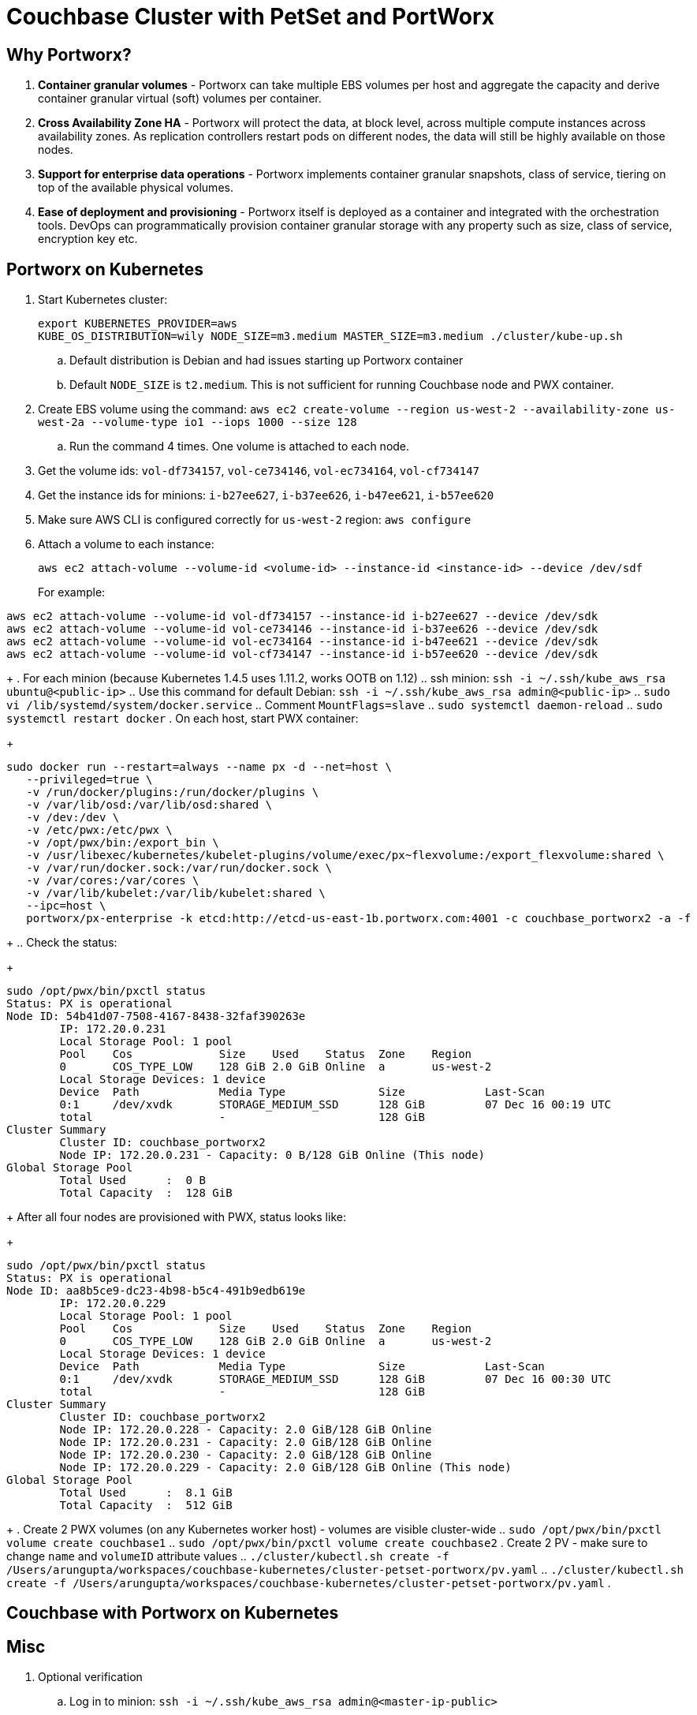 = Couchbase Cluster with PetSet and PortWorx

== Why Portworx?

. *Container granular volumes* - Portworx can take multiple EBS volumes per host and aggregate the capacity and derive container granular virtual (soft) volumes per container.
. *Cross Availability Zone HA* - Portworx will protect the data, at block level, across multiple compute instances across availability zones.  As replication controllers restart pods on different nodes, the data will still be highly available on those nodes.
. *Support for enterprise data operations* - Portworx implements container granular snapshots, class of service, tiering on top of the available physical volumes.
. *Ease of deployment and provisioning* - Portworx itself is deployed as a container and integrated with the orchestration tools.  DevOps can programmatically provision container granular storage with any property such as size, class of service, encryption key etc.

== Portworx on Kubernetes

. Start Kubernetes cluster:
+
```
export KUBERNETES_PROVIDER=aws
KUBE_OS_DISTRIBUTION=wily NODE_SIZE=m3.medium MASTER_SIZE=m3.medium ./cluster/kube-up.sh
```
+
.. Default distribution is Debian and had issues starting up Portworx container
.. Default `NODE_SIZE` is `t2.medium`. This is not sufficient for running Couchbase node and PWX container.
. Create EBS volume using the command: `aws ec2 create-volume --region us-west-2 --availability-zone us-west-2a --volume-type io1 --iops 1000 --size 128`
.. Run the command 4 times. One volume is attached to each node.
. Get the volume ids: `vol-df734157`, `vol-ce734146`, `vol-ec734164`, `vol-cf734147`
. Get the instance ids for minions: `i-b27ee627`, `i-b37ee626`, `i-b47ee621`, `i-b57ee620`
. Make sure AWS CLI is configured correctly for `us-west-2` region: `aws configure`
. Attach a volume to each instance:
+
```
aws ec2 attach-volume --volume-id <volume-id> --instance-id <instance-id> --device /dev/sdf
```
+
For example:
```
aws ec2 attach-volume --volume-id vol-df734157 --instance-id i-b27ee627 --device /dev/sdk
aws ec2 attach-volume --volume-id vol-ce734146 --instance-id i-b37ee626 --device /dev/sdk
aws ec2 attach-volume --volume-id vol-ec734164 --instance-id i-b47ee621 --device /dev/sdk
aws ec2 attach-volume --volume-id vol-cf734147 --instance-id i-b57ee620 --device /dev/sdk
```
+
. For each minion (because Kubernetes 1.4.5 uses 1.11.2, works OOTB on 1.12)
.. ssh minion: `ssh -i ~/.ssh/kube_aws_rsa ubuntu@<public-ip>`
.. Use this command for default Debian: `ssh -i ~/.ssh/kube_aws_rsa admin@<public-ip>`
.. `sudo vi /lib/systemd/system/docker.service`
.. Comment `MountFlags=slave`
.. `sudo systemctl daemon-reload`
.. `sudo systemctl restart docker`
. On each host, start PWX container:
+
```
sudo docker run --restart=always --name px -d --net=host \
   --privileged=true \
   -v /run/docker/plugins:/run/docker/plugins \
   -v /var/lib/osd:/var/lib/osd:shared \
   -v /dev:/dev \
   -v /etc/pwx:/etc/pwx \
   -v /opt/pwx/bin:/export_bin \
   -v /usr/libexec/kubernetes/kubelet-plugins/volume/exec/px~flexvolume:/export_flexvolume:shared \
   -v /var/run/docker.sock:/var/run/docker.sock \
   -v /var/cores:/var/cores \
   -v /var/lib/kubelet:/var/lib/kubelet:shared \
   --ipc=host \
   portworx/px-enterprise -k etcd:http://etcd-us-east-1b.portworx.com:4001 -c couchbase_portworx2 -a -f
```
+
.. Check the status:
+
```
sudo /opt/pwx/bin/pxctl status
Status: PX is operational
Node ID: 54b41d07-7508-4167-8438-32faf390263e
	IP: 172.20.0.231 
 	Local Storage Pool: 1 pool
	Pool	Cos		Size	Used	Status	Zone	Region
	0	COS_TYPE_LOW	128 GiB	2.0 GiB	Online	a	us-west-2
	Local Storage Devices: 1 device
	Device	Path		Media Type		Size		Last-Scan
	0:1	/dev/xvdk	STORAGE_MEDIUM_SSD	128 GiB		07 Dec 16 00:19 UTC
	total			-			128 GiB
Cluster Summary
	Cluster ID: couchbase_portworx2
	Node IP: 172.20.0.231 - Capacity: 0 B/128 GiB Online (This node)
Global Storage Pool
	Total Used    	:  0 B
	Total Capacity	:  128 GiB
```
+
After all four nodes are provisioned with PWX, status looks like:
+
```
sudo /opt/pwx/bin/pxctl status
Status: PX is operational
Node ID: aa8b5ce9-dc23-4b98-b5c4-491b9edb619e
	IP: 172.20.0.229 
 	Local Storage Pool: 1 pool
	Pool	Cos		Size	Used	Status	Zone	Region
	0	COS_TYPE_LOW	128 GiB	2.0 GiB	Online	a	us-west-2
	Local Storage Devices: 1 device
	Device	Path		Media Type		Size		Last-Scan
	0:1	/dev/xvdk	STORAGE_MEDIUM_SSD	128 GiB		07 Dec 16 00:30 UTC
	total			-			128 GiB
Cluster Summary
	Cluster ID: couchbase_portworx2
	Node IP: 172.20.0.228 - Capacity: 2.0 GiB/128 GiB Online
	Node IP: 172.20.0.231 - Capacity: 2.0 GiB/128 GiB Online
	Node IP: 172.20.0.230 - Capacity: 2.0 GiB/128 GiB Online
	Node IP: 172.20.0.229 - Capacity: 2.0 GiB/128 GiB Online (This node)
Global Storage Pool
	Total Used    	:  8.1 GiB
	Total Capacity	:  512 GiB
```
+
. Create 2 PWX volumes (on any Kubernetes worker host) - volumes are visible cluster-wide
.. `sudo /opt/pwx/bin/pxctl volume create couchbase1`
.. `sudo /opt/pwx/bin/pxctl volume create couchbase2`
. Create 2 PV - make sure to change `name` and `volumeID` attribute values
.. `./cluster/kubectl.sh create -f /Users/arungupta/workspaces/couchbase-kubernetes/cluster-petset-portworx/pv.yaml`
.. `./cluster/kubectl.sh create -f /Users/arungupta/workspaces/couchbase-kubernetes/cluster-petset-portworx/pv.yaml`
. 

== Couchbase with Portworx on Kubernetes


== Misc

. Optional verification
.. Log in to minion: `ssh -i ~/.ssh/kube_aws_rsa admin@<master-ip-public>`
.. Verify etcd: `curl -fs -X PUT "http://<master-ip-internal>:2379/v2/keys/_test"`
